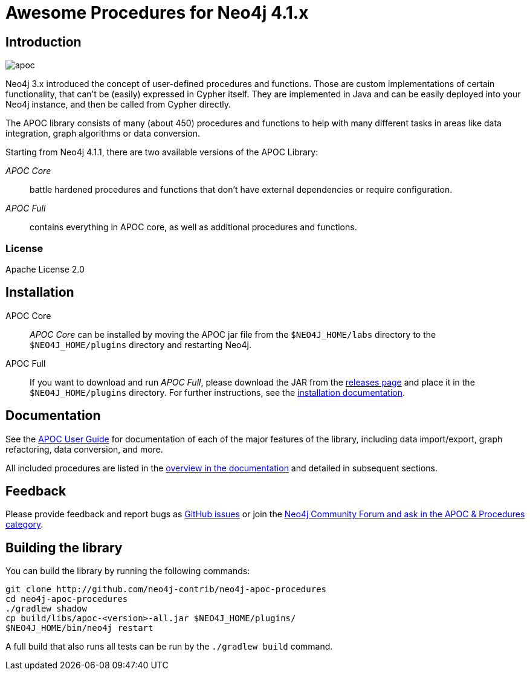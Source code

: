 :readme:
:branch: 4.1
:docs: https://neo4j.com/docs/labs/apoc/current
:apoc-release: 4.1.0.0
:neo4j-version: 4.1.0
:img: https://raw.githubusercontent.com/neo4j-contrib/neo4j-apoc-procedures/{branch}/docs/images

= Awesome Procedures for Neo4j {branch}.x

// tag::readme[]

== Introduction

// tag::intro[]
image::{img}/apoc.gif[float=right]

// tag::intro-text[]
Neo4j 3.x introduced the concept of user-defined procedures and functions.
Those are custom implementations of certain functionality, that can't be (easily) expressed in Cypher itself.
They are implemented in Java and can be easily deployed into your Neo4j instance, and then be called from Cypher directly.

The APOC library consists of many (about 450) procedures and functions to help with many different tasks in areas like data integration, graph algorithms or data conversion.
// end::intro-text[]

// tag::full-core[]
Starting from Neo4j 4.1.1, there are two available versions of the APOC Library:

_APOC Core_ :: battle hardened procedures and functions that don't have external dependencies or require configuration.
_APOC Full_ :: contains everything in APOC core, as well as additional procedures and functions.
// end::full-core[]

=== License

Apache License 2.0

== Installation

APOC Core ::
_APOC Core_ can be installed by moving the APOC jar file from the `$NEO4J_HOME/labs` directory to the `$NEO4J_HOME/plugins` directory and restarting Neo4j.

APOC Full ::
If you want to download and run _APOC Full_, please download the JAR from the https://github.com/neo4j-contrib/neo4j-apoc-procedures/releases[releases page^] and place it in the `$NEO4J_HOME/plugins` directory.
For further instructions, see the https://neo4j.com/docs/labs/apoc/{branch}/installation/[installation documentation^].


// end::intro[]

== Documentation

See the link:{docs}[APOC User Guide^] for documentation of each of the major features of the library, including data import/export, graph refactoring, data conversion, and more.

All included procedures are listed in the link:{docs}/overview[overview in the documentation^] and detailed in subsequent sections.

// tag::build[]

== Feedback

// tag::feedback[]
Please provide feedback and report bugs as https://github.com/neo4j-contrib/neo4j-apoc-procedures/issues[GitHub issues] or join the https://community.neo4j.com/c/neo4j-graph-platform/procedures-apoc[Neo4j Community Forum and ask in the APOC & Procedures category^].
// end::feedback[]

== Building the library

You can build the library by running the following commands:

----
git clone http://github.com/neo4j-contrib/neo4j-apoc-procedures
cd neo4j-apoc-procedures
./gradlew shadow
cp build/libs/apoc-<version>-all.jar $NEO4J_HOME/plugins/
$NEO4J_HOME/bin/neo4j restart
----

// If you want to run embedded or use neo4j-shell on a disk store, configure your `plugins` directory in `conf/neo4j.conf` with `dbms.plugin.directory=path/to/plugins`.

A full build that also runs all tests can be run by the `./gradlew build` command.

// end::build[]
